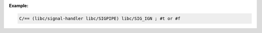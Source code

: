 :Example:


.. code-block:: idio

   C/== (libc/signal-handler libc/SIGPIPE) libc/SIG_IGN	; #t or #f
